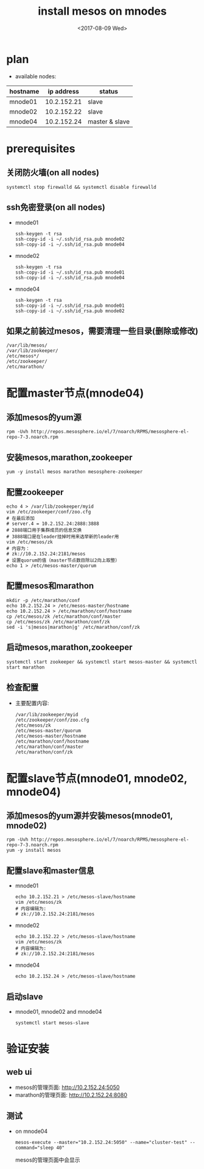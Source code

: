 #+TITLE: install mesos on mnodes
#+DATE: <2017-08-09 Wed>
#+ATHOR: liutao

* plan
  - available nodes:
| hostname |  ip address | status         |
|----------+-------------+----------------|
| mnode01  | 10.2.152.21 | slave          |
| mnode02  | 10.2.152.22 | slave          |
| mnode04  | 10.2.152.24 | master & slave |


* prerequisites

** 关闭防火墙(on all nodes)
     #+BEGIN_SRC shell
     systemctl stop firewalld && systemctl disable firewalld
     #+END_SRC
** ssh免密登录(on all nodes)
     - mnode01
       #+BEGIN_SRC shell
       ssh-keygen -t rsa
       ssh-copy-id -i ~/.ssh/id_rsa.pub mnode02
       ssh-copy-id -i ~/.ssh/id_rsa.pub mnode04
       #+END_SRC
     - mnode02
       #+BEGIN_SRC shell
       ssh-keygen -t rsa
       ssh-copy-id -i ~/.ssh/id_rsa.pub mnode01
       ssh-copy-id -i ~/.ssh/id_rsa.pub mnode04
       #+END_SRC
     - mnode04
       #+BEGIN_SRC shell
       ssh-keygen -t rsa
       ssh-copy-id -i ~/.ssh/id_rsa.pub mnode01
       ssh-copy-id -i ~/.ssh/id_rsa.pub mnode02
       #+END_SRC
** 如果之前装过mesos，需要清理一些目录(删除或修改)
     #+BEGIN_SRC shell
     /var/lib/mesos/
     /var/lib/zookeeper/
     /etc/mesos*/
     /etc/zookeeper/
     /etc/marathon/
     #+END_SRC
     
* 配置master节点(mnode04)  

** 添加mesos的yum源
   #+BEGIN_SRC shell
   rpm -Uvh http://repos.mesosphere.io/el/7/noarch/RPMS/mesosphere-el-repo-7-3.noarch.rpm 
   #+END_SRC
** 安装mesos,marathon,zookeeper
   #+BEGIN_SRC shell
   yum -y install mesos marathon mesosphere-zookeeper
   #+END_SRC
** 配置zookeeper
   #+BEGIN_SRC shell
   echo 4 > /var/lib/zookeeper/myid
   vim /etc/zookeeper/conf/zoo.cfg
   # 在最后添加 
   # server.4 = 10.2.152.24:2888:3888
   # 2888端口用于集群成员的信息交换
   # 3888端口是在leader挂掉时用来选举新的leader用
   vim /etc/mesos/zk
   # 内容为：
   # zk://10.2.152.24:2181/mesos
   # 设置quorum的值（master节点数目除以2向上取整）
   echo 1 > /etc/mesos-master/quorum
   #+END_SRC
** 配置mesos和marathon
   #+BEGIN_SRC shell
   mkdir -p /etc/marathon/conf
   echo 10.2.152.24 > /etc/mesos-master/hostname
   echo 10.2.152.24 > /etc/marathon/conf/hostname
   cp /etc/mesos/zk /etc/marathon/conf/master
   cp /etc/mesos/zk /etc/marathon/conf/zk
   sed -i 's|mesos|marathon|g' /etc/marathon/conf/zk
   #+END_SRC
** 启动mesos,marathon,zookeeper
   #+BEGIN_SRC 
   systemctl start zookeeper && systemctl start mesos-master && systemctl start marathon
   #+END_SRC
** 检查配置
   - 主要配置内容:
     #+BEGIN_SRC shell
     /var/lib/zookeeper/myid
     /etc/zookeeper/conf/zoo.cfg
     /etc/mesos/zk
     /etc/mesos-master/quorum
     /etc/mesos-master/hostname
     /etc/marathon/conf/hostname
     /etc/marathon/conf/master
     /etc/marathon/conf/zk
     #+END_SRC

* 配置slave节点(mnode01, mnode02, mnode04)

** 添加mesos的yum源并安装mesos(mnode01, mnode02)
   #+BEGIN_SRC shell
   rpm -Uvh http://repos.mesosphere.io/el/7/noarch/RPMS/mesosphere-el-repo-7-3.noarch.rpm 
   yum -y install mesos
   #+END_SRC
** 配置slave和master信息
   - mnode01
     #+BEGIN_SRC shell
     echo 10.2.152.21 > /etc/mesos-slave/hostname
     vim /etc/mesos/zk
     # 内容编辑为:
     # zk://10.2.152.24:2181/mesos
     #+END_SRC
   - mnode02
     #+BEGIN_SRC shell
     echo 10.2.152.22 > /etc/mesos-slave/hostname
     vim /etc/mesos/zk
     # 内容编辑为:
     # zk://10.2.152.24:2181/mesos
     #+END_SRC
   - mnode04
     #+BEGIN_SRC shell
     echo 10.2.152.24 > /etc/mesos-slave/hostname
     #+END_SRC
** 启动slave
   - mnode01, mnode02 and mnode04
     #+BEGIN_SRC shell
     systemctl start mesos-slave
     #+END_SRC
* 验证安装

** web ui
   - mesos的管理页面: http://10.2.152.24:5050
   - marathon的管理页面: http://10.2.152.24:8080
** 测试
   - on mnode04
     #+BEGIN_SRC shell
     mesos-execute --master="10.2.152.24:5050" --name="cluster-test" --command="sleep 40"
     #+END_SRC
     mesos的管理页面中会显示
